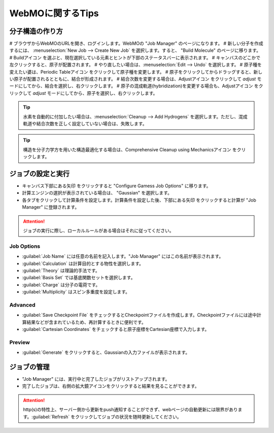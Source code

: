 .. |webmo-build-icon| image:: ./img/webmo-build-icon.png
.. |webmo-periodictable-icon| image:: ./img/webmo-periodictable-icon.png
.. |webmo-adjust-icon| image:: ./img/webmo-adjust-icon.png
.. |webmo-comprehensive-cleanup-icon| image:: ./img/webmo-comprehensive-cleanup-icon.png
.. |webmo-next-icon| image:: ./img/webmo-next.gif


*****************
WebMOに関するTips
*****************

分子構造の作り方
================

# ブラウザからWebMOのURLを開き、ログインします。WebMOの "Job Manager" のページになります。
# 新しい分子を作成するには、 :menuselection:`New Job --> Create New Job` を選択します。すると、 "Build Molecule" のページに移ります。
# Buildアイコン |webmo-build-icon| を選ぶと、現在選択している元素とヒントが下部のステータスバーに表示されます。
# キャンバスのどこかで左クリックすると、原子が配置されます。
# やり直したい場合は、:menuselection:`Edit --> Undo` を選択します。
# 原子種を変えたい婆は、Periodic Tableアイコン |webmo-periodictable-icon| をクリックして原子種を変更します。
# 原子をクリックしてからドラッグすると、新しい原子が配置されるとともに、結合が形成されます。
# 結合次数を変更する場合は、Adjustアイコン |webmo-adjust-icon| をクリックして *adjust* モードにしてから、結合を選択し、右クリックします。
# 原子の混成軌道(hybridization)を変更する場合も、Adjustアイコン |webmo-adjust-icon| をクリックして *adjust* モードにしてから、原子を選択し、右クリックします。


.. tip::

    水素を自動的に付加したい場合は、:menuselection:`Cleanup --> Add Hydrogens` を選択します。ただし、混成軌道や結合次数を正しく設定していない場合は、失敗します。


.. tip::

    構造を分子力学方を用いた構造最適化する場合は、Comprehensive Cleanup using Mechanicsアイコン |webmo-comprehensive-cleanup-icon| をクリックします。


ジョブの設定と実行
==================

- キャンバス下部にある矢印 |webmo-next-icon| をクリックすると "Configure Gamess Job Options" に移ります。
- 計算エンジンの選択が表示されている場合は、 "Gaussian" を選択します。
- 各タブをクリックして計算条件を設定します。計算条件を設定した後、下部にある矢印 |webmo-next-icon| をクリックすると計算が "Job Manager" に登録されます。

.. attention::

    ジョブの実行に際し、ローカルルールがある場合はそれに従ってください。


Job Options
-----------

- :guilabel:`Job Name` には任意の名前を記入します。"Job Manager" にはこの名前が表示されます。
- :guilabel:`Calculation` は計算目的とする物性を選択します。
- :guilabel:`Theory` は理論的手法です。
- :guilabel:`Basis Set` では基底関数セットを選択します。
- :guilabel:`Charge` は分子の電荷です。
- :guilabel:`Multiplicity` はスピン多重度を設定します。


Advanced
--------

- :guilabel:`Save Checkpoint File` をチェックするとCheckpointファイルを作成します。Checkpointファイルには途中計算結果などが含まれているため、再計算するときに便利です。
- :guilabel:`Cartesian Coordinates` をチェックすると原子座標をCartesian座標で入力します。


Preview
-------

- :guilabel:`Generate` をクリックすると、Gaussianの入力ファイルが表示されます。


ジョブの管理
============

- "Job Manager" には、実行中と完了したジョブがリストアップされます。
- 完了したジョブは、右側の拡大鏡アイコンをクリックすると結果を見ることができます。

.. attention::
  
  http(s)の特性上、サーバー側から更新をpush通知することができず、webページの自動更新には限界があります。:guilabel:`Refresh` をクリックしてジョブの状況を随時更新してください。